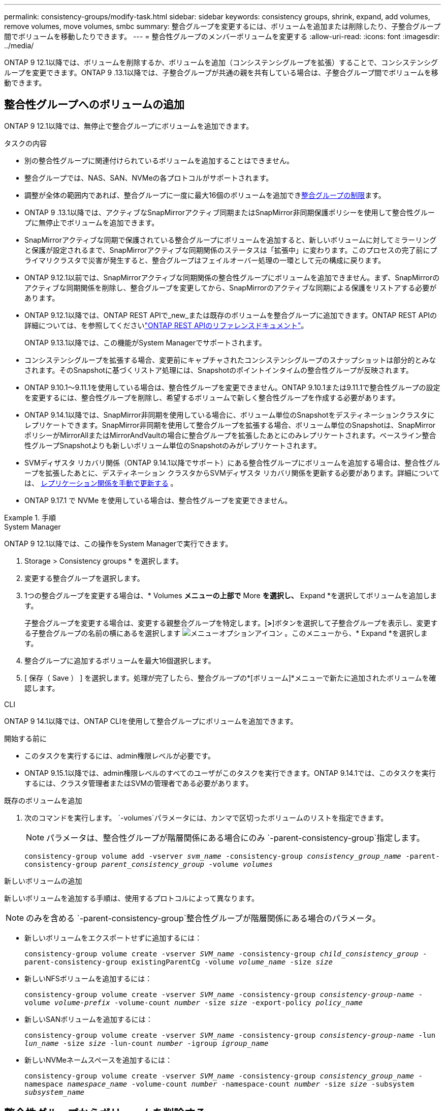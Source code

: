 ---
permalink: consistency-groups/modify-task.html 
sidebar: sidebar 
keywords: consistency groups, shrink, expand, add volumes, remove volumes, move volumes, smbc 
summary: 整合グループを変更するには、ボリュームを追加または削除したり、子整合グループ間でボリュームを移動したりできます。 
---
= 整合性グループのメンバーボリュームを変更する
:allow-uri-read: 
:icons: font
:imagesdir: ../media/


[role="lead"]
ONTAP 9 12.1以降では、ボリュームを削除するか、ボリュームを追加（コンシステンシグループを拡張）することで、コンシステンシグループを変更できます。ONTAP 9 .13.1以降では、子整合グループが共通の親を共有している場合は、子整合グループ間でボリュームを移動できます。



== 整合性グループへのボリュームの追加

ONTAP 9 12.1以降では、無停止で整合グループにボリュームを追加できます。

.タスクの内容
* 別の整合性グループに関連付けられているボリュームを追加することはできません。
* 整合グループでは、NAS、SAN、NVMeの各プロトコルがサポートされます。
* 調整が全体の範囲内であれば、整合グループに一度に最大16個のボリュームを追加できxref:limits.html[整合グループの制限]ます。
* ONTAP 9 .13.1以降では、アクティブなSnapMirrorアクティブ同期またはSnapMirror非同期保護ポリシーを使用して整合性グループに無停止でボリュームを追加できます。
* SnapMirrorアクティブな同期で保護されている整合グループにボリュームを追加すると、新しいボリュームに対してミラーリングと保護が設定されるまで、SnapMirrorアクティブな同期関係のステータスは「拡張中」に変わります。このプロセスの完了前にプライマリクラスタで災害が発生すると、整合グループはフェイルオーバー処理の一環として元の構成に戻ります。
* ONTAP 9.12.1以前では、SnapMirrorアクティブな同期関係の整合性グループにボリュームを追加できません。まず、SnapMirrorのアクティブな同期関係を削除し、整合グループを変更してから、SnapMirrorのアクティブな同期による保護をリストアする必要があります。
* ONTAP 9.12.1以降では、ONTAP REST APIで_new_または既存のボリュームを整合グループに追加できます。ONTAP REST APIの詳細については、を参照してくださいlink:https://docs.netapp.com/us-en/ontap-automation/reference/api_reference.html#access-a-copy-of-the-ontap-rest-api-reference-documentation["ONTAP REST APIのリファレンスドキュメント"^]。
+
ONTAP 9.13.1以降では、この機能がSystem Managerでサポートされます。

* コンシステンシグループを拡張する場合、変更前にキャプチャされたコンシステンシグループのスナップショットは部分的とみなされます。そのSnapshotに基づくリストア処理には、Snapshotのポイントインタイムの整合性グループが反映されます。
* ONTAP 9.10.1～9.11.1を使用している場合は、整合性グループを変更できません。ONTAP 9.10.1または9.11.1で整合性グループの設定を変更するには、整合性グループを削除し、希望するボリュームで新しく整合性グループを作成する必要があります。
* ONTAP 9.14.1以降では、SnapMirror非同期を使用している場合に、ボリューム単位のSnapshotをデスティネーションクラスタにレプリケートできます。SnapMirror非同期を使用して整合グループを拡張する場合、ボリューム単位のSnapshotは、SnapMirrorポリシーがMirrorAllまたはMirrorAndVaultの場合に整合グループを拡張したあとにのみレプリケートされます。ベースライン整合性グループSnapshotよりも新しいボリューム単位のSnapshotのみがレプリケートされます。
* SVMディザスタ リカバリ関係（ONTAP 9.14.1以降でサポート）にある整合性グループにボリュームを追加する場合は、整合性グループを拡張したあとに、デスティネーション クラスタからSVMディザスタ リカバリ関係を更新する必要があります。詳細については、 xref:../data-protection/update-replication-relationship-manual-task.html[レプリケーション関係を手動で更新する] 。
* ONTAP 9.17.1 で NVMe を使用している場合は、整合性グループを変更できません。


.手順
[role="tabbed-block"]
====
.System Manager
--
ONTAP 9 12.1以降では、この操作をSystem Managerで実行できます。

. Storage > Consistency groups * を選択します。
. 変更する整合グループを選択します。
. 1つの整合グループを変更する場合は、* Volumes *メニューの上部で* More *を選択し、* Expand *を選択してボリュームを追加します。
+
子整合グループを変更する場合は、変更する親整合グループを特定します。[*>*]ボタンを選択して子整合グループを表示し、変更する子整合グループの名前の横にあるを選択します image:../media/icon_kabob.gif["メニューオプションアイコン"] 。このメニューから、* Expand *を選択します。

. 整合グループに追加するボリュームを最大16個選択します。
. [ 保存（ Save ） ] を選択します。処理が完了したら、整合グループの*[ボリューム]*メニューで新たに追加されたボリュームを確認します。


--
.CLI
--
ONTAP 9 14.1以降では、ONTAP CLIを使用して整合グループにボリュームを追加できます。

.開始する前に
* このタスクを実行するには、admin権限レベルが必要です。
* ONTAP 9.15.1以降では、admin権限レベルのすべてのユーザがこのタスクを実行できます。ONTAP 9.14.1では、このタスクを実行するには、クラスタ管理者またはSVMの管理者である必要があります。


.既存のボリュームを追加
. 次のコマンドを実行します。 `-volumes`パラメータには、カンマで区切ったボリュームのリストを指定できます。
+

NOTE: パラメータは、整合性グループが階層関係にある場合にのみ `-parent-consistency-group`指定します。

+
`consistency-group volume add -vserver _svm_name_ -consistency-group _consistency_group_name_ -parent-consistency-group _parent_consistency_group_ -volume _volumes_`



.新しいボリュームの追加
新しいボリュームを追加する手順は、使用するプロトコルによって異なります。


NOTE: のみを含める `-parent-consistency-group`整合性グループが階層関係にある場合のパラメータ。

* 新しいボリュームをエクスポートせずに追加するには：
+
`consistency-group volume create -vserver _SVM_name_ -consistency-group _child_consistency_group_ -parent-consistency-group existingParentCg -volume _volume_name_ -size _size_`

* 新しいNFSボリュームを追加するには：
+
`consistency-group volume create -vserver _SVM_name_ -consistency-group _consistency-group-name_ -volume _volume-prefix_ -volume-count _number_ -size _size_ -export-policy _policy_name_`

* 新しいSANボリュームを追加するには：
+
`consistency-group volume create -vserver _SVM_name_ -consistency-group _consistency-group-name_ -lun _lun_name_ -size _size_ -lun-count _number_ -igroup _igroup_name_`

* 新しいNVMeネームスペースを追加するには：
+
`consistency-group volume create -vserver _SVM_name_ -consistency-group _consistency_group_name_ -namespace _namespace_name_ -volume-count _number_ -namespace-count _number_ -size _size_ -subsystem _subsystem_name_`



--
====


== 整合性グループからボリュームを削除する

整合性グループから削除したボリュームは削除されません。クラスタ内でアクティブなままです。

.タスクの内容
* SnapMirrorのアクティブな同期関係またはSVMディザスタリカバリ関係の整合性グループからボリュームを削除することはできません。最初にSnapMirrorアクティブな同期関係を削除して整合性グループを変更してから、関係を再確立する必要があります。
* 削除処理後に整合グループにボリュームが含まれていない場合、その整合グループは削除されます。
* ボリュームを整合グループから削除しても、整合グループの既存のSnapshotは維持されますが、無効とみなされます。既存のSnapshotを使用して整合グループの内容をリストアすることはできません。ボリューム単位のSnapshotは引き続き有効です。
* クラスタからボリュームを削除すると、そのボリュームは整合グループから自動的に削除されます。
* ONTAP 9 .10.1または9.11.1で整合グループの設定を変更するには、整合グループを削除してから、必要なメンバーボリュームを含む新しい整合グループを作成する必要があります。
* クラスターからボリュームを削除すると、整合性グループからも自動的に削除されます。


[role="tabbed-block"]
====
.System Manager
--
ONTAP 9 12.1以降では、この操作をSystem Managerで実行できます。

.手順
. Storage > Consistency groups * を選択します。
. 変更する単一整合グループまたは子整合グループを選択します。
. 整合グループから削除する個 々 のボリュームの横にあるチェックボックスをオンにします。
. 「*」「整合グループからボリュームを削除する*」を選択します。
. ボリュームを削除すると整合性グループのすべてのSnapshotが無効になることを理解していることを確認し、*[削除]*を選択します。


--
.CLI
--
ONTAP 9 14.1以降では、CLIを使用して整合グループからボリュームを削除できます。

.開始する前に
* このタスクを実行するには、admin権限レベルが必要です。
* ONTAP 9.15.1以降では、admin権限レベルのすべてのユーザがこのタスクを実行できます。ONTAP 9.14.1では、このタスクを実行するには、クラスタ管理者またはSVMの管理者である必要があります。


.ステップ
. ボリュームを削除します。 `-volumes`パラメータには、カンマで区切ったボリュームのリストを指定できます。
+
パラメータは、整合性グループが階層関係にある場合にのみ `-parent-consistency-group`指定します。

+
`consistency-group volume remove -vserver _SVM_name_ -consistency-group _consistency_group_name_ -parent-consistency-group _parent_consistency_group_name_ -volume _volumes_`



--
====


== 整合グループ間でのボリュームの移動

ONTAP 9 .13.1以降では、親を共有する子整合グループ間でボリュームを移動できます。

.タスクの内容
* ボリュームは、同じ親整合グループにネストされた整合グループ間でのみ移動できます。
* 既存の整合性グループSnapshotは無効になり、整合性グループSnapshotとしてアクセスできなくなります。個 々 のボリュームSnapshotは有効なままです。
* 親整合グループのSnapshotは引き続き有効です。
* 子整合グループからすべてのボリュームを移動すると、その整合グループは削除されます。
* 整合グループに対する変更は、に従う必要がありxref:limits.html[整合グループの制限]ます。


[role="tabbed-block"]
====
.System Manager
--
ONTAP 9 12.1以降では、この操作をSystem Managerで実行できます。

.手順
. Storage > Consistency groups * を選択します。
. 移動するボリュームを含む親整合性グループを選択します。子コンシステンシグループを検索し、[**ボリューム*]メニューを展開します。移動するボリュームを選択します。
. **移動**を選択します。
. ボリュームを新しい整合グループと既存のグループのどちらに移動するかを選択します。
+
.. 既存のコンシステンシグループに移動するには、**既存の子コンシステンシグループ**を選択し、ドロップダウンメニューからコンシステンシグループの名前を選択します。
.. 新しいコンシステンシグループに移動するには、[**新しい子コンシステンシグループ*]を選択します。新しい子整合グループの名前を入力し、コンポーネントタイプを選択します。


. **移動**を選択します。


--
.CLI
--
ONTAP 9 14.1以降では、ONTAP CLIを使用して整合グループ間でボリュームを移動できます。

.開始する前に
* このタスクを実行するには、admin権限レベルが必要です。
* ONTAP 9.15.1以降では、admin権限レベルのすべてのユーザがこのタスクを実行できます。ONTAP 9.14.1では、このタスクを実行するには、クラスタ管理者またはSVMの管理者である必要があります。


.新しい子整合性グループにボリュームを移動する
. 次のコマンドは、指定したボリュームを含む新しい子整合グループを作成します。
+
新しい整合性グループを作成するときに、新しいSnapshot、QoS、階層化ポリシーを指定できます。

+
`consistency-group volume reassign -vserver _SVM_name_ -consistency-group _source_child_consistency_group_ -parent-consistency-group _parent_consistency_group_ -volume _volumes_ -new-consistency-group _consistency_group_name_ [-snapshot-policy _policy_ -qos-policy _policy_ -tiering-policy _policy_]`



.既存の子整合性グループにボリュームを移動する
. ボリュームを再割り当てします。 `-volumes`パラメータには、ボリューム名をカンマで区切って指定できます。
+
`consistency-group volume reassign -vserver _SVM_name_ -consistency-group _source_child_consistency_group_ -parent-consistency-group _parent_consistency_group_ -volume _volumes_ -to-consistency-group _target_consistency_group_`



--
====
.関連情報
* xref:limits.html[整合グループの制限]
* xref:clone-task.html[整合グループのクローニング]

